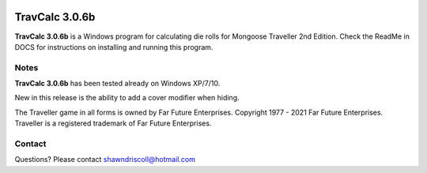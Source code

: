 .. figure:: images/travcalc_manual_cover_art.png

**TravCalc 3.0.6b**
===================

**TravCalc 3.0.6b** is a Windows program for calculating die rolls for Mongoose Traveller 2nd Edition. Check the ReadMe in DOCS for instructions on installing and running this program.

Notes
-----

**TravCalc 3.0.6b** has been tested already on Windows XP/7/10.

New in this release is the ability to add a cover modifier when hiding.

The Traveller game in all forms is owned by Far Future Enterprises. Copyright 1977 - 2021 Far Future Enterprises. Traveller is a registered trademark of Far Future Enterprises.

Contact
-------
Questions? Please contact shawndriscoll@hotmail.com

